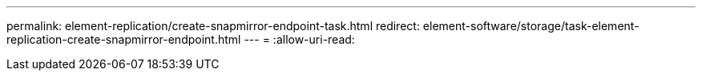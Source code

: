 ---
permalink: element-replication/create-snapmirror-endpoint-task.html 
redirect: element-software/storage/task-element-replication-create-snapmirror-endpoint.html 
---
= 
:allow-uri-read: 


